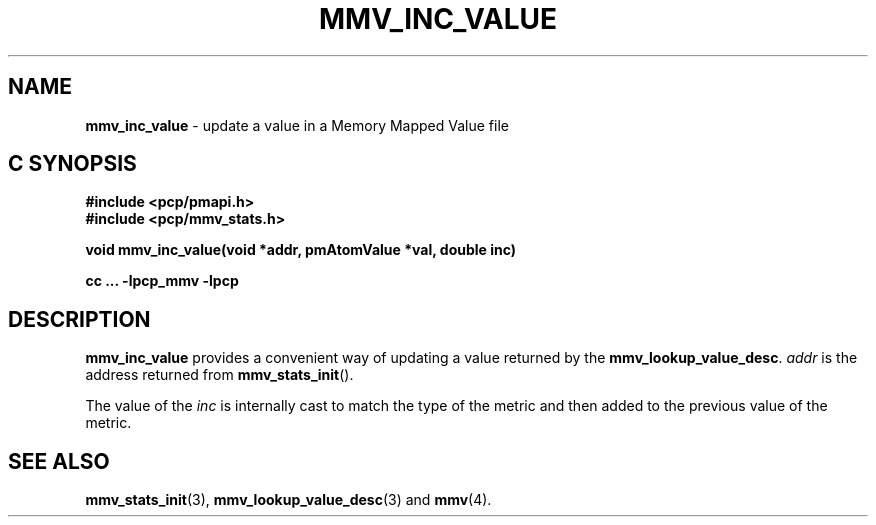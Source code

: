 '\"macro stdmacro
.\"
.\" Copyright (c) 2009 Max Matveev
.\" Copyright (c) 2009 Aconex.  All Rights Reserved.
.\"
.\" This program is free software; you can redistribute it and/or modify it
.\" under the terms of the GNU General Public License as published by the
.\" Free Software Foundation; either version 2 of the License, or (at your
.\" option) any later version.
.\"
.\" This program is distributed in the hope that it will be useful, but
.\" WITHOUT ANY WARRANTY; without even the implied warranty of MERCHANTABILITY
.\" or FITNESS FOR A PARTICULAR PURPOSE.  See the GNU General Public License
.\" for more details.
.\"
.\"
.TH MMV_INC_VALUE 3 "" "Performance Co-Pilot"
.SH NAME
\f3mmv_inc_value\f1 - update a value in a Memory Mapped Value file
.SH "C SYNOPSIS"
.ft 3
#include <pcp/pmapi.h>
.br
#include <pcp/mmv_stats.h>
.sp
.nf
void mmv_inc_value(void *addr, pmAtomValue *val, double inc)
.fi
.sp
cc ... \-lpcp_mmv \-lpcp
.ft 1
.SH DESCRIPTION
.P
\f3mmv_inc_value\f1 provides a convenient way of updating a value 
returned by the \f3mmv_lookup_value_desc\f1.
\f2addr\f1 is the address returned from \f3mmv_stats_init\f1().
.P
The value of the \f2inc\f1 is internally cast to match the type of
the metric and then added to the previous value of the metric.
.SH SEE ALSO
.BR mmv_stats_init (3),
.BR mmv_lookup_value_desc (3)
and
.BR mmv (4).
